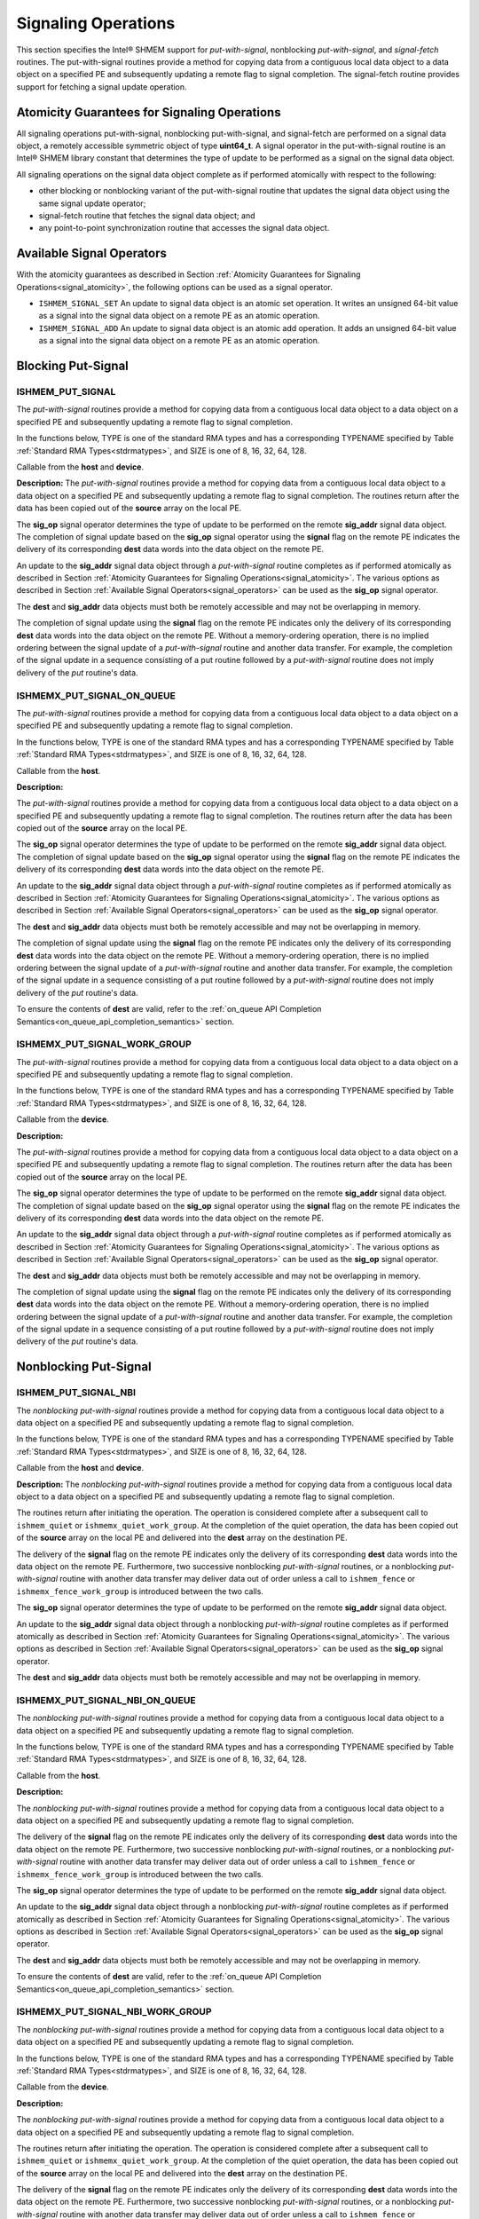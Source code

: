 .. _signaling:

--------------------
Signaling Operations
--------------------


This section specifies the Intel® SHMEM support for
`put-with-signal`, nonblocking `put-with-signal`, and `signal-fetch` routines.
The put-with-signal routines provide a method for copying data from a
contiguous local data object to a data object on a specified PE and
subsequently updating a remote flag to signal completion.
The signal-fetch routine provides support for fetching a signal update
operation.

.. Intel® SHMEM `put-with-signal` routines specified in this section
.. have two variants.
.. In one of the variants, the context handle, **ctx**, is explicitly passed as an
.. argument.
.. In this variant, the operation is performed on the specified context.
.. If the context handle **ctx** does not correspond to a valid context, the
.. behavior is undefined.
.. In the other variant, the context handle is not explicitly passed and thus, the
.. operations are performed on the default context.

.. _signal_atomicity:

^^^^^^^^^^^^^^^^^^^^^^^^^^^^^^^^^^^^^^^^^^^^^
Atomicity Guarantees for Signaling Operations
^^^^^^^^^^^^^^^^^^^^^^^^^^^^^^^^^^^^^^^^^^^^^

All signaling operations put-with-signal, nonblocking put-with-signal, and
signal-fetch are performed on a signal data object, a remotely accessible
symmetric object of type **uint64_t**.
A signal operator in the put-with-signal routine is an Intel® SHMEM
library constant that determines the type of update to be performed as a signal
on the signal data object.

All signaling operations on the signal data object complete as if performed
atomically with respect to the following:

* other blocking or nonblocking variant of the put-with-signal routine that
  updates the signal data object using the same signal update operator;
* signal-fetch routine that fetches the signal data object; and
* any point-to-point synchronization routine that accesses the signal data
  object.

.. _signal_operators:

^^^^^^^^^^^^^^^^^^^^^^^^^^
Available Signal Operators
^^^^^^^^^^^^^^^^^^^^^^^^^^

With the atomicity guarantees as described in Section :ref:`Atomicity
Guarantees for Signaling Operations<signal_atomicity>`, the following options
can be used as a signal operator.

* ``ISHMEM_SIGNAL_SET`` An update to signal data object is an atomic set
  operation. It writes an unsigned 64-bit value as a signal into the signal
  data object on a remote PE as an atomic operation.

* ``ISHMEM_SIGNAL_ADD`` An update to signal data object is an atomic add
  operation. It adds an unsigned 64-bit value as a signal into the signal data
  object on a remote PE as an atomic operation.

^^^^^^^^^^^^^^^^^^^
Blocking Put-Signal
^^^^^^^^^^^^^^^^^^^

"""""""""""""""""
ISHMEM_PUT_SIGNAL
"""""""""""""""""
The `put-with-signal` routines provide a method for copying data from a
contiguous local data object to a data object on a specified PE and
subsequently updating a remote flag to signal completion.

In the functions below, TYPE is one of the standard RMA types and has a
corresponding TYPENAME specified by Table :ref:`Standard RMA
Types<stdrmatypes>`, and SIZE is one of 8, 16, 32, 64, 128.

.. cpp:function:: template<typename TYPE> void ishmem_put_signal(TYPE* dest, const TYPE* source, size_t nelems, uint64_t* sig_addr, uint64_t signal, int sig_op, int pe)

.. cpp:function:: void ishmem_TYPENAME_put_signal(TYPE* dest, const TYPE* source, size_t nelems, uint64_t* sig_addr, uint64_t signal, int sig_op, int pe)

.. cpp:function:: void ishmem_putSIZE_signal(void* dest, const void* source, size_t nelems, uint64_t* sig_addr, uint64_t signal, int sig_op, int pe)

.. cpp:function:: void ishmem_putmem_signal(void* dest, const void* source, size_t nelems, uint64_t* sig_addr, uint64_t signal, int sig_op, int pe)

  :param dest: Symmetric address of the destination data object. The type of **dest** should match the TYPE and TYPENAME according to the table of :ref:`Standard RMA types<stdrmatypes>`.
  :param source: Local address of the data object containing the data to be copied. The type of **source** should match the TYPE and TYPENAME according to the table of :ref:`Standard RMA types<stdrmatypes>`.
  :param nelems: Number of elements in the **dest** and **source** arrays. For ``ishmem_putmem_signal``, elements are bytes.
  :param sig_addr: Symmetric address of the signal data object to be updated on the remote PE as a signal.
  :param signal: Unsigned 64-bit value that is used for updating the remote **sig_addr** signal data object.
  :param sig_op: Signal operator that represents the type of update to be performed on the remote **sig_addr** signal data object.
  :param pe: PE number of the remote PE.
  :returns: None.

Callable from the **host** and **device**.

**Description:**
The `put-with-signal` routines provide a method for copying data from a
contiguous local data object to a data object on a specified PE and
subsequently updating a remote flag to signal completion.
The routines return after the data has been copied out of the **source** array
on the local PE.

The **sig_op** signal operator determines the type of update to be performed on
the remote **sig_addr** signal data object.
The completion of signal update based on the **sig_op** signal operator using
the **signal** flag on the remote PE indicates the delivery of its
corresponding **dest** data words into the data object on the remote PE.

An update to the **sig_addr** signal data object through a `put-with-signal`
routine completes as if performed atomically as described in Section :ref:`Atomicity
Guarantees for Signaling Operations<signal_atomicity>`.
The various options as described in Section :ref:`Available Signal
Operators<signal_operators>` can be used as the **sig_op** signal operator.

The **dest** and **sig_addr** data objects must both be remotely accessible and
may not be overlapping in memory.

The completion of signal update using the **signal** flag on the remote PE
indicates only the delivery of its corresponding **dest** data words into the
data object on the remote PE.
Without a memory-ordering operation, there is no implied ordering between the
signal update of a `put-with-signal` routine and another data transfer.
For example, the completion of the signal update in a sequence consisting of a
put routine followed by a `put-with-signal` routine does not imply delivery of
the `put` routine's data.

"""""""""""""""""""""""""""
ISHMEMX_PUT_SIGNAL_ON_QUEUE
"""""""""""""""""""""""""""
The `put-with-signal` routines provide a method for copying data from a
contiguous local data object to a data object on a specified PE and
subsequently updating a remote flag to signal completion.

In the functions below, TYPE is one of the standard RMA types and has a
corresponding TYPENAME specified by Table :ref:`Standard RMA
Types<stdrmatypes>`, and SIZE is one of 8, 16, 32, 64, 128.

.. cpp:function:: template<typename TYPE> sycl::event ishmemx_put_signal_on_queue(TYPE* dest, const TYPE* source, size_t nelems, uint64_t* sig_addr, uint64_t signal, int sig_op, int pe, sycl::queue& q, const std::vector<sycl::event>& deps)

.. cpp:function:: sycl::event ishmemx_TYPENAME_put_signal_on_queue(TYPE* dest, const TYPE* source, size_t nelems, uint64_t* sig_addr, uint64_t signal, int sig_op, int pe, sycl::queue& q, const std::vector<sycl::event>& deps)

.. cpp:function:: sycl::event ishmemx_putSIZE_signal_on_queue(void* dest, const void* source, size_t nelems, uint64_t* sig_addr, uint64_t signal, int sig_op, int pe, sycl::queue& q, const std::vector<sycl::event>& deps)

.. cpp:function:: sycl::event ishmemx_putmem_signal_on_queue(void* dest, const void* source, size_t nelems, uint64_t* sig_addr, uint64_t signal, int sig_op, int pe, sycl::queue& q, const std::vector<sycl::event>& deps)

  :param dest: Symmetric address of the destination data object. The type of **dest** should match the TYPE and TYPENAME according to the table of :ref:`Standard RMA types<stdrmatypes>`.
  :param source: Local address of the data object containing the data to be copied. The type of **source** should match the TYPE and TYPENAME according to the table of :ref:`Standard RMA types<stdrmatypes>`.
  :param nelems: Number of elements in the **dest** and **source** arrays. For ``ishmemx_putmem_signal_on_queue``, elements are bytes.
  :param sig_addr: Symmetric address of the signal data object to be updated on the remote PE as a signal.
  :param signal: Unsigned 64-bit value that is used for updating the remote **sig_addr** signal data object.
  :param sig_op: Signal operator that represents the type of update to be performed on the remote **sig_addr** signal data object.
  :param pe: PE number of the remote PE.
  :param q: The SYCL queue on which to execute the operation. **q** must be mapped to the GPU tile assigned to the calling PE.
  :param deps: An optional vector of SYCL events that the operation depends on.
  :returns: The SYCL event created upon submitting the operation to the SYCL runtime.

Callable from the **host**.

**Description:**

The `put-with-signal` routines provide a method for copying data from a
contiguous local data object to a data object on a specified PE and
subsequently updating a remote flag to signal completion.
The routines return after the data has been copied out of the **source** array
on the local PE.

The **sig_op** signal operator determines the type of update to be performed on
the remote **sig_addr** signal data object.
The completion of signal update based on the **sig_op** signal operator using
the **signal** flag on the remote PE indicates the delivery of its
corresponding **dest** data words into the data object on the remote PE.

An update to the **sig_addr** signal data object through a `put-with-signal`
routine completes as if performed atomically as described in Section :ref:`Atomicity
Guarantees for Signaling Operations<signal_atomicity>`.
The various options as described in Section :ref:`Available Signal
Operators<signal_operators>` can be used as the **sig_op** signal operator.

The **dest** and **sig_addr** data objects must both be remotely accessible and
may not be overlapping in memory.

The completion of signal update using the **signal** flag on the remote PE
indicates only the delivery of its corresponding **dest** data words into the
data object on the remote PE.
Without a memory-ordering operation, there is no implied ordering between the
signal update of a `put-with-signal` routine and another data transfer.
For example, the completion of the signal update in a sequence consisting of a
put routine followed by a `put-with-signal` routine does not imply delivery of
the `put` routine's data.

To ensure the contents of **dest** are valid, refer to the
:ref:`on_queue API Completion Semantics<on_queue_api_completion_semantics>`
section.


"""""""""""""""""""""""""""""
ISHMEMX_PUT_SIGNAL_WORK_GROUP
"""""""""""""""""""""""""""""
The `put-with-signal` routines provide a method for copying data from a
contiguous local data object to a data object on a specified PE and
subsequently updating a remote flag to signal completion.

In the functions below, TYPE is one of the standard RMA types and has a
corresponding TYPENAME specified by Table :ref:`Standard RMA
Types<stdrmatypes>`, and SIZE is one of 8, 16, 32, 64, 128.

.. cpp:function:: template<typename TYPE, typename Group> void ishmemx_put_signal_work_group(TYPE* dest, const TYPE* source, size_t nelems, uint64_t* sig_addr, uint64_t signal, int sig_op, int pe, const Group& group)

.. cpp:function:: template<typename Group> void ishmemx_TYPENAME_put_signal_work_group(TYPE* dest, const TYPE* source, size_t nelems, uint64_t* sig_addr, uint64_t signal, int sig_op, int pe, const Group& group)

.. cpp:function:: template<typename Group> void ishmemx_putSIZE_signal_work_group(void* dest, const void* source, size_t nelems, uint64_t* sig_addr, uint64_t signal, int sig_op, int pe, const Group& group)

.. cpp:function:: template<typename Group> void ishmemx_putmem_signal_work_group(void* dest, const void* source, size_t nelems, uint64_t* sig_addr, uint64_t signal, int sig_op, int pe, const Group& group)

  :param dest: Symmetric address of the destination data object. The type of **dest** should match the TYPE and TYPENAME according to the table of :ref:`Standard RMA types<stdrmatypes>`.
  :param source: Local address of the data object containing the data to be copied. The type of **source** should match the TYPE and TYPENAME according to the table of :ref:`Standard RMA types<stdrmatypes>`.
  :param nelems: Number of elements in the **dest** and **source** arrays. For ``ishmemx_putmem_signal_work_group``, elements are bytes.
  :param sig_addr: Symmetric address of the signal data object to be updated on the remote PE as a signal.
  :param signal: Unsigned 64-bit value that is used for updating the remote **sig_addr** signal data object.
  :param sig_op: Signal operator that represents the type of update to be performed on the remote **sig_addr** signal data object.
  :param pe: PE number of the remote PE.
  :param group: The SYCL ``group`` or ``sub_group`` on which to collectively perform the `Put` operation.
  :returns: None.

Callable from the **device**.

**Description:**

The `put-with-signal` routines provide a method for copying data from a
contiguous local data object to a data object on a specified PE and
subsequently updating a remote flag to signal completion.
The routines return after the data has been copied out of the **source** array
on the local PE.

The **sig_op** signal operator determines the type of update to be performed on
the remote **sig_addr** signal data object.
The completion of signal update based on the **sig_op** signal operator using
the **signal** flag on the remote PE indicates the delivery of its
corresponding **dest** data words into the data object on the remote PE.

An update to the **sig_addr** signal data object through a `put-with-signal`
routine completes as if performed atomically as described in Section :ref:`Atomicity
Guarantees for Signaling Operations<signal_atomicity>`.
The various options as described in Section :ref:`Available Signal
Operators<signal_operators>` can be used as the **sig_op** signal operator.

The **dest** and **sig_addr** data objects must both be remotely accessible and
may not be overlapping in memory.

The completion of signal update using the **signal** flag on the remote PE
indicates only the delivery of its corresponding **dest** data words into the
data object on the remote PE.
Without a memory-ordering operation, there is no implied ordering between the
signal update of a `put-with-signal` routine and another data transfer.
For example, the completion of the signal update in a sequence consisting of a
put routine followed by a `put-with-signal` routine does not imply delivery of
the `put` routine's data.

^^^^^^^^^^^^^^^^^^^^^^
Nonblocking Put-Signal
^^^^^^^^^^^^^^^^^^^^^^

"""""""""""""""""""""
ISHMEM_PUT_SIGNAL_NBI
"""""""""""""""""""""
The `nonblocking put-with-signal` routines provide a method for copying data from a
contiguous local data object to a data object on a specified PE and
subsequently updating a remote flag to signal completion.

In the functions below, TYPE is one of the standard RMA types and has a
corresponding TYPENAME specified by Table :ref:`Standard RMA
Types<stdrmatypes>`, and SIZE is one of 8, 16, 32, 64, 128.

.. cpp:function:: template<typename TYPE> void ishmem_put_signal_nbi(TYPE* dest, const TYPE* source, size_t nelems, uint64_t* sig_addr, uint64_t signal, int sig_op, int pe)

.. cpp:function:: void ishmem_TYPENAME_put_signal_nbi(TYPE* dest, const TYPE* source, size_t nelems, uint64_t* sig_addr, uint64_t signal, int sig_op, int pe)

.. cpp:function:: void ishmem_putSIZE_signal_nbi(void* dest, const void* source, size_t nelems, uint64_t* sig_addr, uint64_t signal, int sig_op, int pe)

.. cpp:function:: void ishmem_putmem_signal_nbi(void* dest, const void* source, size_t nelems, uint64_t* sig_addr, uint64_t signal, int sig_op, int pe)

  :param dest: Symmetric address of the destination data object. The type of **dest** should match the TYPE of TYPENAME according to the table of :ref:`Standard RMA types<stdrmatypes>`.
  :param source: Local address of the data object containing the data to be copied. The type of **source** should match the TYPE and TYPENAME according to the table of :ref:`Standard RMA types<stdrmatypes>`.
  :param nelems: Number of elements in the **dest** and **source** arrays. For **ishmem_putmem**, elements are bytes.
  :param sig_addr: Symmetric address of the signal data object to be updated on the remote PE as a signal.
  :param signal: Unsigned 64-bit value that is used for updating the remote **sig_addr** signal data object.
  :param sig_op: Signal operator that represents the type of update to be performed on the remote **sig_addr** signal data object.
  :param pe: PE number of the remote PE.
  :returns: None.

Callable from the **host** and **device**.

**Description:**
The `nonblocking put-with-signal` routines provide a method for copying data
from a contiguous local data object to a data object on a specified PE and
subsequently updating a remote flag to signal completion.

The routines return after initiating the operation.
The operation is considered complete after a subsequent call to
``ishmem_quiet`` or ``ishmemx_quiet_work_group``.
At the completion of the quiet operation, the data has been copied out of the
**source** array on the local PE and delivered into the **dest** array on the
destination PE.

The delivery of the **signal** flag on the remote PE indicates only the
delivery of its corresponding **dest** data words into the data object on the
remote PE.
Furthermore, two successive nonblocking `put-with-signal` routines, or a
nonblocking `put-with-signal` routine with another data transfer may deliver
data out of order unless a call to ``ishmem_fence`` or
``ishmemx_fence_work_group`` is introduced between the two calls.

The **sig_op** signal operator determines the type of update to be performed on
the remote **sig_addr** signal data object.

An update to the **sig_addr** signal data object through a nonblocking
`put-with-signal` routine completes as if performed atomically as described in
Section :ref:`Atomicity Guarantees for Signaling Operations<signal_atomicity>`.
The various options as described in Section :ref:`Available Signal
Operators<signal_operators>` can be used as the **sig_op** signal operator.

The **dest** and **sig_addr** data objects must both be remotely accessible and
may not be overlapping in memory.

"""""""""""""""""""""""""""""""
ISHMEMX_PUT_SIGNAL_NBI_ON_QUEUE
"""""""""""""""""""""""""""""""
The `nonblocking put-with-signal` routines provide a method for copying data
from a contiguous local data object to a data object on a specified PE and
subsequently updating a remote flag to signal completion.

In the functions below, TYPE is one of the standard RMA types and has a
corresponding TYPENAME specified by Table :ref:`Standard RMA
Types<stdrmatypes>`, and SIZE is one of 8, 16, 32, 64, 128.

.. cpp:function:: template<typename TYPE> sycl::event ishmemx_put_signal_nbi_on_queue(TYPE* dest, const TYPE* source, size_t nelems, uint64_t* sig_addr, uint64_t signal, int sig_op, int pe, sycl::queue& q, const std::vector<sycl::event>& deps)

.. cpp:function:: sycl::event ishmemx_TYPENAME_put_signal_nbi_on_queue(TYPE* dest, const TYPE* source, size_t nelems, uint64_t* sig_addr, uint64_t signal, int sig_op, int pe, sycl::queue& q, const std::vector<sycl::event>& deps)

.. cpp:function:: sycl::event ishmemx_putSIZE_signal_nbi_on_queue(void* dest, const void* source, size_t nelems, uint64_t* sig_addr, uint64_t signal, int sig_op, int pe, sycl::queue& q, const std::vector<sycl::event>& deps)

.. cpp:function:: sycl::event ishmemx_putmem_signal_nbi_on_queue(void* dest, const void* source, size_t nelems, uint64_t* sig_addr, uint64_t signal, int sig_op, int pe, sycl::queue& q, const std::vector<sycl::event>& deps)

  :param dest: Symmetric address of the destination data object. The type of **dest** should match the TYPE of TYPENAME according to the table of :ref:`Standard RMA types<stdrmatypes>`. 
  :param source: Local address of the data object containing the data to be copied. The type of **source** should match the TYPE and TYPENAME according to the table of :ref:`Standard RMA types<stdrmatypes>`.
  :param nelems: Number of elements in the **dest** and **source** arrays. For **ishmem_putmem**, elements are bytes.
  :param sig_addr: Symmetric address of the signal data object to be updated on the remote PE as a signal.
  :param signal: Unsigned 64-bit value that is used for updating the remote **sig_addr** signal data object.
  :param sig_op: Signal operator that represents the type of update to be performed on the remote **sig_addr** signal data object.
  :param pe: PE number of the remote PE.
  :param q: The SYCL queue on which to execute the operation. **q** must be mapped to the GPU tile assigned to the calling PE.
  :param deps: An optional vector of SYCL events that the operation depends on.
  :returns: The SYCL event created upon submitting the operation to the SYCL runtime.

Callable from the **host**.

**Description:**

The `nonblocking put-with-signal` routines provide a method for copying data
from a contiguous local data object to a data object on a specified PE and
subsequently updating a remote flag to signal completion.

The delivery of the **signal** flag on the remote PE indicates only the
delivery of its corresponding **dest** data words into the data object on the
remote PE.
Furthermore, two successive nonblocking `put-with-signal` routines, or a
nonblocking `put-with-signal` routine with another data transfer may deliver
data out of order unless a call to ``ishmem_fence`` or
``ishmemx_fence_work_group`` is introduced between the two calls.

The **sig_op** signal operator determines the type of update to be performed on
the remote **sig_addr** signal data object.

An update to the **sig_addr** signal data object through a nonblocking
`put-with-signal` routine completes as if performed atomically as described in
Section :ref:`Atomicity Guarantees for Signaling Operations<signal_atomicity>`.
The various options as described in Section :ref:`Available Signal
Operators<signal_operators>` can be used as the **sig_op** signal operator.

The **dest** and **sig_addr** data objects must both be remotely accessible and
may not be overlapping in memory.

To ensure the contents of **dest** are valid, refer to the
:ref:`on_queue API Completion Semantics<on_queue_api_completion_semantics>`
section.

"""""""""""""""""""""""""""""""""
ISHMEMX_PUT_SIGNAL_NBI_WORK_GROUP
"""""""""""""""""""""""""""""""""
The `nonblocking put-with-signal` routines provide a method for copying data
from a contiguous local data object to a data object on a specified PE and
subsequently updating a remote flag to signal completion.

In the functions below, TYPE is one of the standard RMA types and has a
corresponding TYPENAME specified by Table :ref:`Standard RMA
Types<stdrmatypes>`, and SIZE is one of 8, 16, 32, 64, 128.

.. cpp:function:: template<typename TYPE, typename Group> void ishmemx_put_signal_nbi_work_group(TYPE* dest, const TYPE* source, size_t nelems, uint64_t* sig_addr, uint64_t signal, int sig_op, int pe, const Group& group)

.. cpp:function:: template<typename Group> void ishmemx_TYPENAME_put_signal_nbi_work_group(TYPE* dest, const TYPE* source, size_t nelems, uint64_t* sig_addr, uint64_t signal, int sig_op, int pe, const Group& group)

.. cpp:function:: template<typename Group> void ishmemx_putSIZE_signal_nbi_work_group(void* dest, const void* source, size_t nelems, uint64_t* sig_addr, uint64_t signal, int sig_op, int pe, const Group& group)

.. cpp:function:: template<typename Group> void ishmemx_putmem_signal_nbi_work_group(void* dest, const void* source, size_t nelems, uint64_t* sig_addr, uint64_t signal, int sig_op, int pe, const Group& group)

  :param dest: Symmetric address of the destination data object. The type of **dest** should match the TYPE of TYPENAME according to the table of :ref:`Standard RMA types<stdrmatypes>`. 
  :param source: Local address of the data object containing the data to be copied. The type of **source** should match the TYPE and TYPENAME according to the table of :ref:`Standard RMA types<stdrmatypes>`.
  :param nelems: Number of elements in the **dest** and **source** arrays. For **ishmem_putmem**, elements are bytes.
  :param sig_addr: Symmetric address of the signal data object to be updated on the remote PE as a signal.
  :param signal: Unsigned 64-bit value that is used for updating the remote **sig_addr** signal data object.
  :param sig_op: Signal operator that represents the type of update to be performed on the remote **sig_addr** signal data object.
  :param pe: PE number of the remote PE.
  :param group: The SYCL ``group`` or ``sub_group`` on which to collectively perform the `Put` operation.
  :returns: None.

Callable from the **device**.

**Description:**

The `nonblocking put-with-signal` routines provide a method for copying data
from a contiguous local data object to a data object on a specified PE and
subsequently updating a remote flag to signal completion.

The routines return after initiating the operation.
The operation is considered complete after a subsequent call to
``ishmem_quiet`` or ``ishmemx_quiet_work_group``.
At the completion of the quiet operation, the data has been copied out of the
**source** array on the local PE and delivered into the **dest** array on the
destination PE.

The delivery of the **signal** flag on the remote PE indicates only the
delivery of its corresponding **dest** data words into the data object on the
remote PE.
Furthermore, two successive nonblocking `put-with-signal` routines, or a
nonblocking `put-with-signal` routine with another data transfer may deliver
data out of order unless a call to ``ishmem_fence`` or
``ishmemx_fence_work_group`` is introduced between the two calls.

The **sig_op** signal operator determines the type of update to be performed on
the remote **sig_addr** signal data object.

An update to the **sig_addr** signal data object through a nonblocking
`put-with-signal` routine completes as if performed atomically as described in
Section :ref:`Atomicity Guarantees for Signaling Operations<signal_atomicity>`.
The various options as described in Section :ref:`Available Signal
Operators<signal_operators>` can be used as the **sig_op** signal operator.

The **dest** and **sig_addr** data objects must both be remotely accessible and
may not be overlapping in memory.


^^^^^^^^^^^^^^^^^^^
ISHMEMX_SIGNAL_ADD
^^^^^^^^^^^^^^^^^^^

Adds to a signal value of a remote date object.

.. cpp:function:: void ishmemx_signal_add(uint64_t * sig_addr, uint64_t signal, int pe)

  :param sig_addr: Symmetric address of the signal data object to be updated on the remote PE. 
  :param signal: Unsigned 64-bit value that is used for updating the remote **sig_addr**
		 signal data object.
  :param pe: PE number of the remote PE.
  :returns: None.

Callable from the **host** and **device**.

**Description:**
``ishmemx_signal_add`` adds **value** to the signal data object pointed to by **sig_addr**
on PE **pe**.
The update to **sig_addr** signal object at the calling PE is expected to satisfy
the atomicity guarantees as described in Section :ref:`Atomicity Guarantees for
Signaling Operations<signal_atomicity>`.


^^^^^^^^^^^^^^^^^^^
ISHMEM_SIGNAL_FETCH
^^^^^^^^^^^^^^^^^^^

Fetches the signal update on a local data object.

.. cpp:function:: uint64_t ishmem_signal_fetch(const uint64_t * sig_addr)

  :param sig_addr: Local address of the remotely accessible signal variable.
  :returns: The contents of the signal data object, **sig_addr**, at the calling PE.

Callable from the **host** and **device**.

**Description:**
``ishmem_signal_fetch`` performs a fetch operation and returns the contents of
the **sig_addr** signal data object.
Access to **sig_addr** signal object at the calling PE is expected to satisfy
the atomicity guarantees as described in Section :ref:`Atomicity Guarantees for
Signaling Operations<signal_atomicity>`.


^^^^^^^^^^^^^^^^^^^
ISHMEMX_SIGNAL_SET
^^^^^^^^^^^^^^^^^^^

Sets the signal value of a remote date object.

.. cpp:function:: void ishmemx_signal_set(uint64_t * sig_addr, uint64_t signal, int pe)

  :param sig_addr: Symmetric address of the signal data object to be updated on the remote PE.
  :param signal: Unsigned 64-bit value that is used for updating the remote **sig_addr**
		 signal data object.
  :param pe: PE number of the remote PE. 
  :returns: None.

Callable from the **host** and **device**.

**Description:**
``ishmemx_signal_set`` writes **value** into the signal data object pointed to by **sig_addr**
on PE **pe**.
The update to **sig_addr** signal object at the calling PE is expected to satisfy
the atomicity guarantees as described in Section :ref:`Atomicity Guarantees for
Signaling Operations<signal_atomicity>`.
